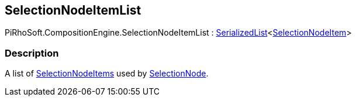 [#reference/selection-node-item-list]

## SelectionNodeItemList

PiRhoSoft.CompositionEngine.SelectionNodeItemList : <<reference/serialized-list-1.html,SerializedList>><<<reference/selection-node-item.html,SelectionNodeItem>>>

### Description

A list of <<reference/selection-node-item.html,SelectionNodeItems>> used by <<reference/selection-node.html,SelectionNode>>.